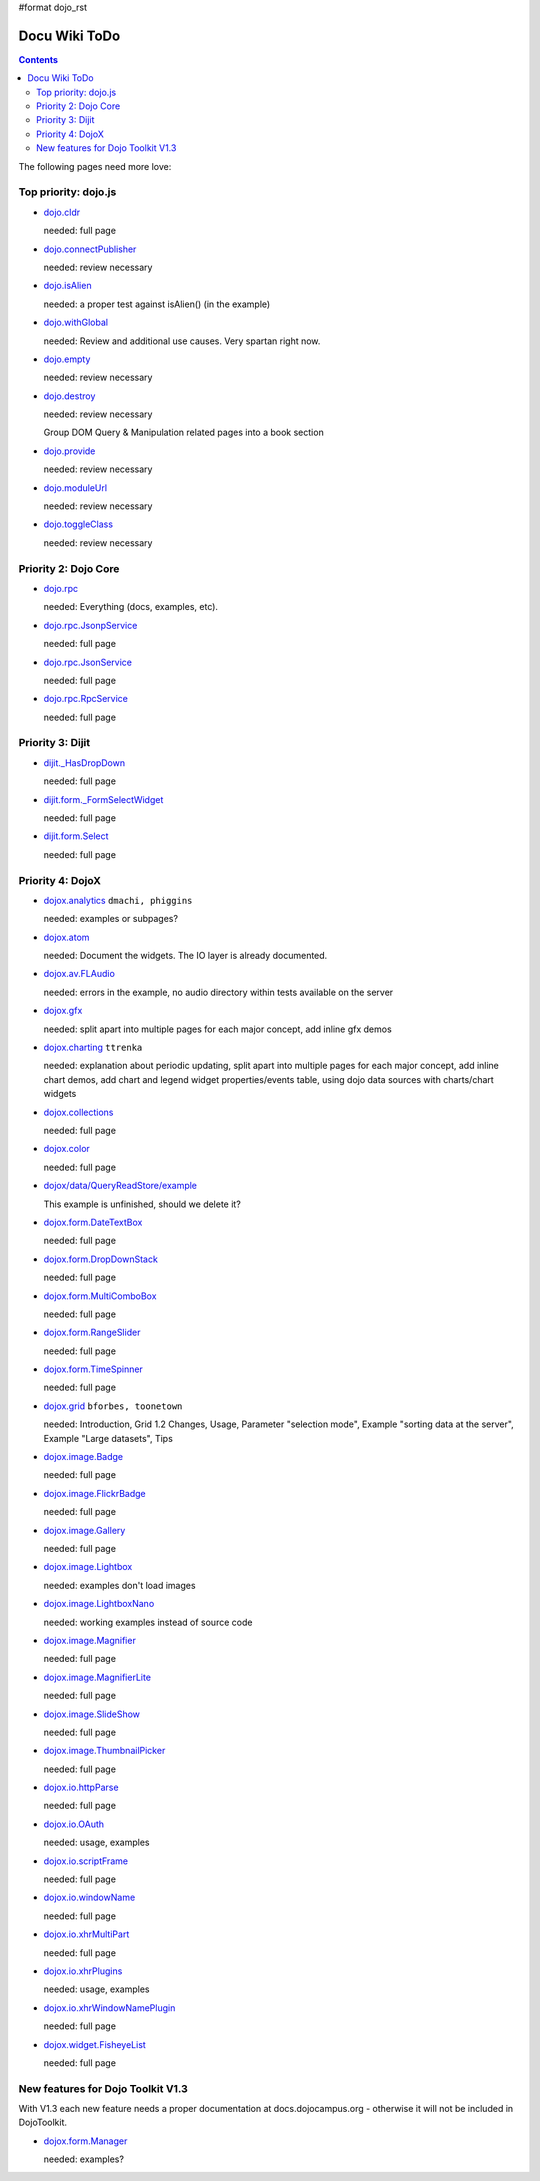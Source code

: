 #format dojo_rst

Docu Wiki ToDo
==============

.. contents::
   :depth: 2

The following pages need more love:


=====================
Top priority: dojo.js
=====================

* `dojo.cldr <dojo/cldr>`_

  needed: full page

* `dojo.connectPublisher <dojo/connectPublisher>`_

  needed: review necessary

* `dojo.isAlien <dojo/isAlien>`_

  needed: a proper test against isAlien() (in the example)

* `dojo.withGlobal <dojo/withGlobal>`_

  needed: Review and additional use causes.  Very spartan right now.

* `dojo.empty <dojo/empty>`_

  needed: review necessary

* `dojo.destroy <dojo/destroy>`_

  needed: review necessary

  Group DOM Query & Manipulation related pages into a book section

* `dojo.provide <dojo/provide>`_

  needed: review necessary

* `dojo.moduleUrl <dojo/moduleUrl>`_

  needed: review necessary

* `dojo.toggleClass <dojo/toggleClass>`_

  needed: review necessary


=====================
Priority 2: Dojo Core
=====================

* `dojo.rpc <dojo/rpc>`_

  needed: Everything (docs, examples, etc).

* `dojo.rpc.JsonpService <dojo/rpc/JsonpService>`_

  needed: full page

* `dojo.rpc.JsonService <dojo/rpc/JsonService>`_

  needed: full page

* `dojo.rpc.RpcService <dojo/rpc/RpcService>`_

  needed: full page


=================
Priority 3: Dijit
=================

* `dijit._HasDropDown <dijit/_HasDropDown>`_

  needed: full page

* `dijit.form._FormSelectWidget <dijit/form/_FormSelectWidget>`_

  needed: full page

* `dijit.form.Select <dijit/form/Select>`_

  needed: full page


=================
Priority 4: DojoX
=================

* `dojox.analytics <dojox/analytics>`_ ``dmachi, phiggins``

  needed: examples or subpages?

* `dojox.atom <dojox/atom/widget>`_

  needed: Document the widgets.  The IO layer is already documented.

* `dojox.av.FLAudio <dojox/av/FLAudio>`_

  needed: errors in the example, no audio directory within tests available on the server

* `dojox.gfx <dojox/gfx>`_ 

  needed: split apart into multiple pages for each major concept, add inline gfx demos

* `dojox.charting <dojox/charting>`_ ``ttrenka``

  needed: explanation about periodic updating, split apart into multiple pages for each major concept, add inline chart demos, add chart and legend widget properties/events table, using dojo data sources with charts/chart widgets

* `dojox.collections <dojox/collections>`_

  needed: full page

* `dojox.color <dojox/color>`_

  needed: full page

* `dojox/data/QueryReadStore/example <dojox/data/QueryReadStore/example>`_

  This example is unfinished, should we delete it?

* `dojox.form.DateTextBox <dojox/form/DateTextBox>`_

  needed: full page

* `dojox.form.DropDownStack <dojox/form/DropDownStack>`_

  needed: full page

* `dojox.form.MultiComboBox <dojox/form/MultiComboBox>`_

  needed: full page

* `dojox.form.RangeSlider <dojox/form/RangeSlider>`_

  needed: full page

* `dojox.form.TimeSpinner <dojox/form/TimeSpinner>`_

  needed: full page

* `dojox.grid <dojox/grid>`_ ``bforbes, toonetown``

  needed: Introduction, Grid 1.2 Changes, Usage, Parameter "selection mode", Example "sorting data at the server", Example "Large datasets", Tips

* `dojox.image.Badge <dojox/image/Badge>`_

  needed: full page

* `dojox.image.FlickrBadge <dojox/image/FlickrBadge>`_

  needed: full page

* `dojox.image.Gallery <dojox/image/Gallery>`_

  needed: full page

* `dojox.image.Lightbox <dojox/image/Lightbox>`_

  needed: examples don't load images

* `dojox.image.LightboxNano <dojox/image/LightboxNano>`_ 

  needed: working examples instead of source code

* `dojox.image.Magnifier <dojox/image/Magnifier>`_

  needed: full page

* `dojox.image.MagnifierLite <dojox/image/MagnifierLite>`__

  needed: full page

* `dojox.image.SlideShow <dojox/image/SlideShow>`_

  needed: full page

* `dojox.image.ThumbnailPicker <dojox/image/ThumbnailPicker>`_

  needed: full page

* `dojox.io.httpParse <dojox/io/httpParse>`_

  needed: full page

* `dojox.io.OAuth <dojox/io/OAuth>`_

  needed: usage, examples

* `dojox.io.scriptFrame <dojox/io/scriptFrame>`_

  needed: full page

* `dojox.io.windowName <dojox/io/windowName>`_

  needed: full page

* `dojox.io.xhrMultiPart <dojox/io/xhrMultiPart>`_

  needed: full page

* `dojox.io.xhrPlugins <dojox/io/xhrPlugins>`_

  needed: usage, examples

* `dojox.io.xhrWindowNamePlugin <dojox/io/xhrWindowNamePlugin>`_

  needed: full page

* `dojox.widget.FisheyeList <dojox/widget/FisheyeList>`_ 

  needed: full page


==================================
New features for Dojo Toolkit V1.3
==================================

With V1.3 each new feature needs a proper documentation at docs.dojocampus.org - otherwise it will not be included in DojoToolkit.

* `dojox.form.Manager <dojox/form/Manager>`_

  needed: examples?
